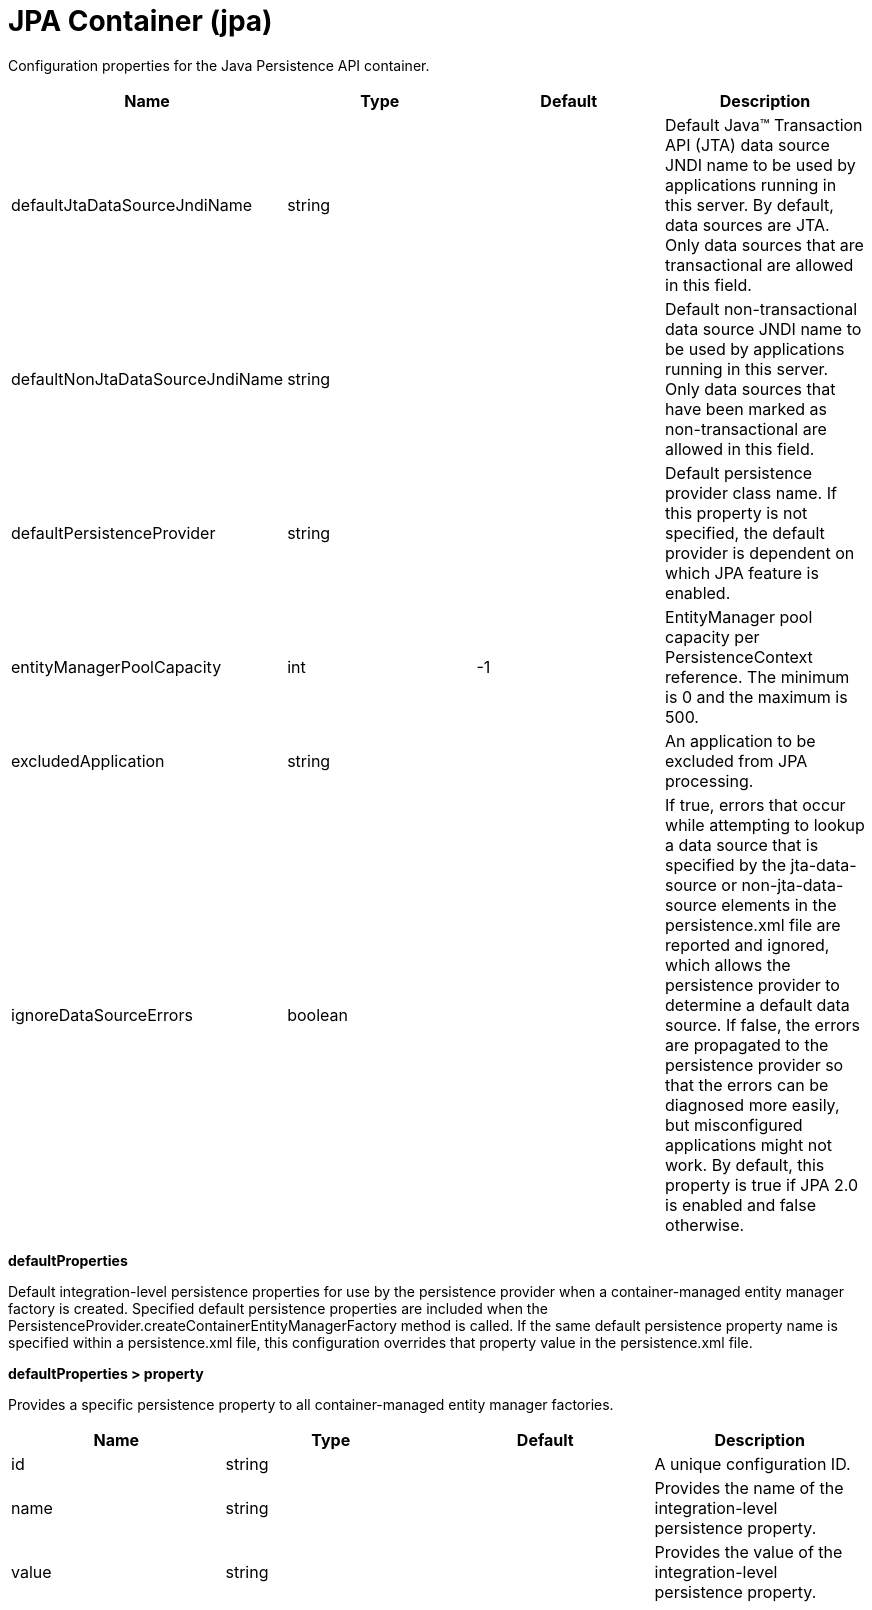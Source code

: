 = +JPA Container+ (+jpa+)
:linkcss: 
:page-layout: config
:nofooter: 

+Configuration properties for the Java Persistence API container.+

[cols="a,a,a,a",width="100%"]
|===
|Name|Type|Default|Description

|+defaultJtaDataSourceJndiName+

|string

|

|+Default Java™ Transaction API (JTA) data source JNDI name to be used by applications running in this server. By default, data sources are JTA. Only data sources that are transactional are allowed in this field.+

|+defaultNonJtaDataSourceJndiName+

|string

|

|+Default non-transactional data source JNDI name to be used by applications running in this server. Only data sources that have been marked as non-transactional are allowed in this field.+

|+defaultPersistenceProvider+

|string

|

|+Default persistence provider class name. If this property is not specified, the default provider is dependent on which JPA feature is enabled.+

|+entityManagerPoolCapacity+

|int

|+-1+

|+EntityManager pool capacity per PersistenceContext reference. The minimum is 0 and the maximum is 500.+

|+excludedApplication+

|string

|

|+An application to be excluded from JPA processing.+

|+ignoreDataSourceErrors+

|boolean

|

|+If true, errors that occur while attempting to lookup a data source that is specified by the jta-data-source or non-jta-data-source elements in the persistence.xml file are reported and ignored, which allows the persistence provider to determine a default data source. If false, the errors are propagated to the persistence provider so that the errors can be diagnosed more easily, but misconfigured applications might not work. By default, this property is true if JPA 2.0 is enabled and false otherwise.+
|===
[#+defaultProperties+]*defaultProperties*

+Default integration-level persistence properties for use by the persistence provider when a container-managed entity manager factory is created. Specified default persistence properties are included when the PersistenceProvider.createContainerEntityManagerFactory method is called. If the same default persistence property name is specified within a persistence.xml file, this configuration overrides that property value in the persistence.xml file.+


[#+defaultProperties/property+]*defaultProperties > property*

+Provides a specific persistence property to all container-managed entity manager factories.+


[cols="a,a,a,a",width="100%"]
|===
|Name|Type|Default|Description

|+id+

|string

|

|+A unique configuration ID.+

|+name+

|string

|

|+Provides the name of the integration-level persistence property.+

|+value+

|string

|

|+Provides the value of the integration-level persistence property.+
|===
